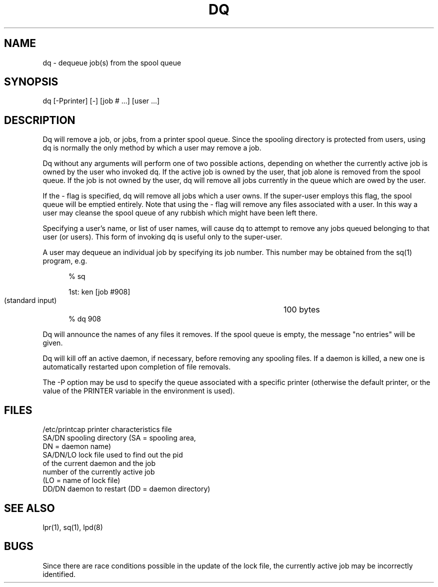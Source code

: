 .TH DQ 1 SYTEK
.ad
.SH NAME
dq - dequeue job(s) from the spool queue
.SH SYNOPSIS
dq [\-Pprinter] [\-] [job # ...] [user ...]
.SH DESCRIPTION
Dq will remove a job, or jobs, from a printer spool queue.
Since the spooling directory is protected from users, using dq is
normally the only method by which a user may remove a job.
.PP
Dq without any arguments will perform one of two possible
actions, depending on whether the currently active job is
owned by the user who invoked dq.  If the active job is owned
by the user, that job alone is removed from the spool queue.
If the job is not owned by the user, dq will remove all jobs
currently in the queue which are owed by the user.
.PP
If the \- flag is specified, dq will remove all jobs which a user
owns.  If the super-user employs this flag, the spool queue will
be emptied entirely.  Note that using the \- flag will remove any
files associated with a user.  In this way a user may cleanse
the spool queue of any rubbish which might have been left there.
.PP
Specifying a user's name, or list of user names, will cause dq
to attempt to remove any jobs queued belonging to that user
(or users).  This form of invoking dq is useful only to the
super-user.
.PP
A user may dequeue an individual job by specifying its job number.
This number may be obtained from the sq(1) program, e.g.
.nf
.sp 1
.in +5
% sq

1st: ken                                [job #908]
        (standard input)      		100 bytes
% dq 908
.in -5
.sp 1
.fi
Dq will announce the names of any files it removes.  If the spool
queue is empty, the message "no entries" will be given.
.PP
Dq will kill off an active daemon, if necessary, before removing
any spooling files.  If a daemon is killed, a new one is
automatically restarted upon completion of file removals.
.PP
The \-P option may be usd to specify the queue associated with a specific
printer (otherwise the default printer, or the value of the PRINTER
variable in the environment is used).
.SH FILES
.nf
/etc/printcap           printer characteristics file
SA/DN                   spooling directory (SA = spooling area,
                        DN = daemon name)
SA/DN/LO                lock file used to find out the pid
                        of the current daemon and the job
                        number of the currently active job
                        (LO = name of lock file)
DD/DN                   daemon to restart (DD = daemon directory)
.fi
.SH "SEE ALSO"
lpr(1), sq(1), lpd(8)
.SH BUGS
Since there are race conditions possible in the update of the lock file,
the currently active job may be incorrectly identified.
